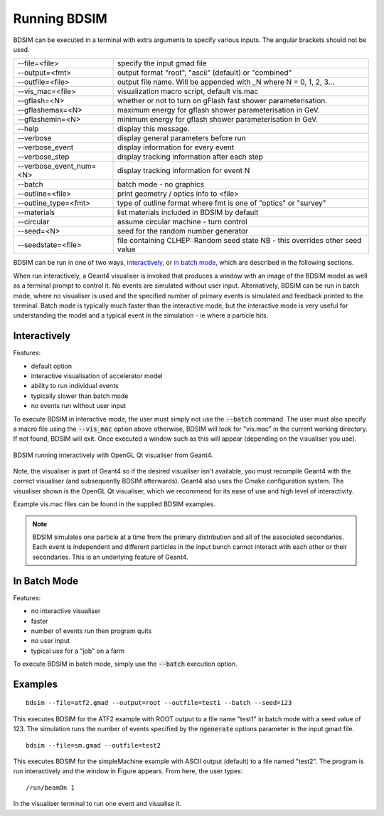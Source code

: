 =============
Running BDSIM
=============

BDSIM can be executed in a terminal with extra arguments to specify various inputs.
The angular brackets should not be used.

+----------------------------+----------------------------------------------+
| --file=<file>              | specify the input gmad file                  |
+----------------------------+----------------------------------------------+
| --output=<fmt>             | output format "root", "ascii" (default) or   |
|                            | "combined"                                   |
+----------------------------+----------------------------------------------+
| --outfile=<file>           | output file name. Will be appended with _N   |
|                            | where N = 0, 1, 2, 3...                      |
+----------------------------+----------------------------------------------+
| --vis\_mac=<file>          | visualization macro script, default vis.mac  |
+----------------------------+----------------------------------------------+
| --gflash=<N>               | whether or not to turn on gFlash fast shower |
|                            | parameterisation.                            |
+----------------------------+----------------------------------------------+
| --gflashemax=<N>           | maximum energy for gflash shower             |
|                            | parameterisation in GeV.                     |
+----------------------------+----------------------------------------------+
| --gflashemin=<N>           | minimum energy for gflash shower             |
|                            | parameterisation in GeV.                     |
+----------------------------+----------------------------------------------+
| --help                     | display this message.                        |
+----------------------------+----------------------------------------------+
| --verbose                  | display general parameters before run        |
+----------------------------+----------------------------------------------+
| --verbose\_event           | display information for every event          |
+----------------------------+----------------------------------------------+
| --verbose\_step            | display tracking information after each step |
+----------------------------+----------------------------------------------+
| --verbose\_event\_num=<N>  | display tracking information for event N     |
+----------------------------+----------------------------------------------+
| --batch                    | batch mode - no graphics                     |
+----------------------------+----------------------------------------------+
| --outline=<file>           | print geometry / optics info to <file>       |
+----------------------------+----------------------------------------------+
| --outline_type=<fmt>       | type of outline format where fmt is one of   |
|                            | "optics" or "survey"                         |
+----------------------------+----------------------------------------------+
| --materials                | list materials included in BDSIM by default  |
+----------------------------+----------------------------------------------+
| --circular                 | assume circular machine - turn control       |
+----------------------------+----------------------------------------------+
| --seed=<N>                 | seed for the random number generator         |
+----------------------------+----------------------------------------------+
| --seedstate=<file>         | file containing CLHEP::Random seed state     |
|                            | NB \- this overrides other seed value        |
+----------------------------+----------------------------------------------+

BDSIM can be run in one of two ways, `interactively`_, or `in batch mode`_, which
are described in the following sections.

When run interactively, a Geant4 visualiser is invoked that produces a window with an image
of the BDSIM model as well as a terminal prompt to control it. No events are simulated
without user input. Alternatively, BDSIM can be run in batch mode, where no visualiser
is used and the specified number of primary events is simulated and feedback printed
to the terminal. Batch mode is typically much faster than the interactive mode, but
the interactive mode is very useful for understanding the model and a typical event
in the simulation - ie where a particle hits.

Interactively
=============

Features:

* default option
* interactive visualisation of accelerator model
* ability to run individual events
* typically slower than batch mode
* no events run without user input

To execute BDSIM in interactive mode, the user must simply not use the :code:`--batch` command.
The user must also specify a macro file using the :code:`--vis_mac` option above otherwise, BDSIM
will look for "vis.mac" in the current working directory. If not found, BDSIM will exit. Once
executed a window such as this will appear (depending on the visualiser you use).

.. figure:: figures/interactive_mode.png
   :width: 70%
   :align: center
   :figclass: align-center

   BDSIM running interactively with OpenGL Qt visualiser from Geant4.

Note, the visualiser is part of Geant4 so if the desired visualiser isn't available, you
must recompile Geant4 with the correct visualiser (and subsequently BDSIM afterwards). Geant4
also uses the Cmake configuration system. The visualiser shown is the OpenGL Qt visualiser, which
we recommend for its ease of use and high level of interactivity.

Example vis.mac files can be found in the supplied BDSIM examples.

.. note:: BDSIM simulates one particle at a time from the primary distribution and all of the
	  associated secondaries. Each event is independent and different particles in the input
	  bunch cannot interact with each other or their secondaries. This is an underlying feature
	  of Geant4.

In Batch Mode
=============

Features:

* no interactive visualiser
* faster
* number of events run then program quits
* no user input
* typical use for a "job" on a farm

To execute BDSIM in batch mode, simply use the :code:`--batch` execution option.

Examples
========
::

   bdsim --file=atf2.gmad --output=root --outfile=test1 --batch --seed=123

This executes BDSIM for the ATF2 example with ROOT output to a file name "test1" in batch
mode with a seed value of 123. The simulation runs the number of events specified by the
:code:`ngenerate` options parameter in the input gmad file. ::

      bdsim --file=sm.gmad --outfile=test2

This executes BDSIM for the simpleMachine example with ASCII output (default) to a file named
"test2". The program is run interactively and the window in Figure appears. From here, the
user types::
  
  /run/beamOn 1

In the visualiser terminal to run one event and visualise it.


